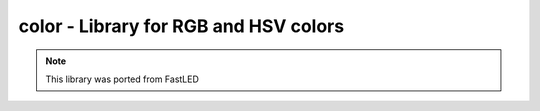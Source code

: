 .. _color:

color - Library for RGB and HSV colors
======================================

.. note:: This library was ported from FastLED

.. doxygengroup:: rgb

.. doxygengroup:: hsv

.. doxygengroup:: color

